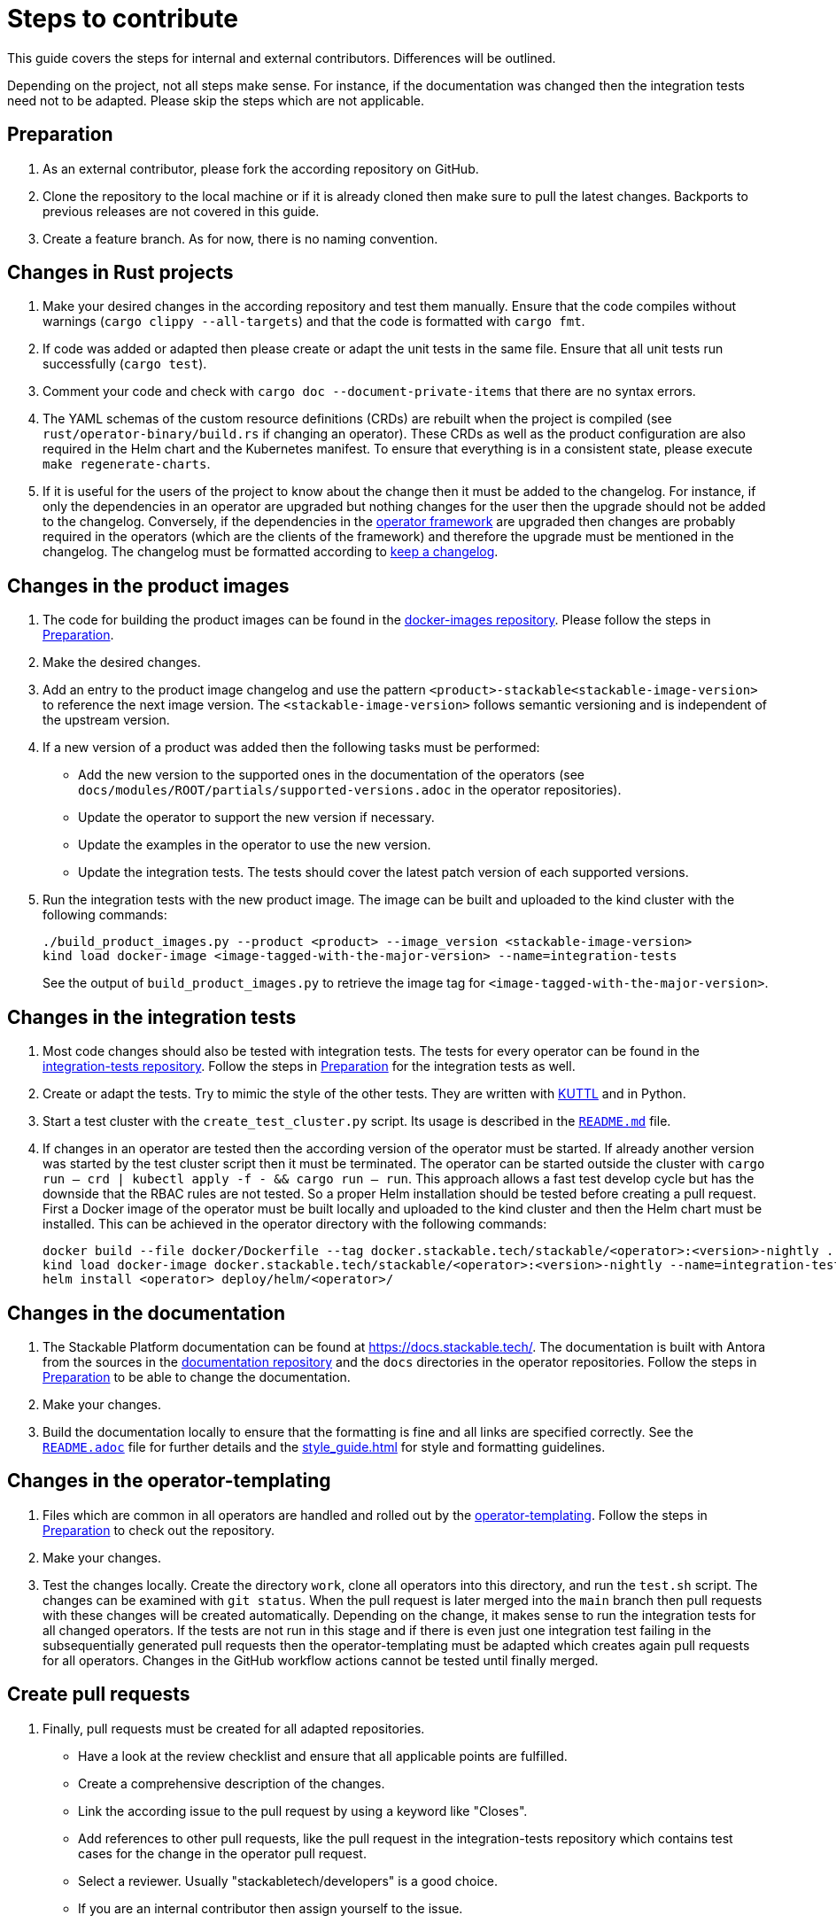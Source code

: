 = Steps to contribute

This guide covers the steps for internal and external contributors. Differences will be outlined.

Depending on the project, not all steps make sense. For instance, if the documentation was changed then the integration tests need not to be adapted. Please skip the steps which are not applicable.

== Preparation

1. As an external contributor, please fork the according repository on GitHub.
2. Clone the repository to the local machine or if it is already cloned then make sure to pull the latest changes. Backports to previous releases are not covered in this guide.
3. Create a feature branch. As for now, there is no naming convention.

== Changes in Rust projects

1. Make your desired changes in the according repository and test them manually. Ensure that the code compiles without warnings (`cargo clippy --all-targets`) and that the code is formatted with `cargo fmt`.
2. If code was added or adapted then please create or adapt the unit tests in the same file. Ensure that all unit tests run successfully (`cargo test`).
3. Comment your code and check with `cargo doc --document-private-items` that there are no syntax errors.
4. The YAML schemas of the custom resource definitions (CRDs) are rebuilt when the project is compiled (see `rust/operator-binary/build.rs` if changing an operator). These CRDs as well as the product configuration are also required in the Helm chart and the Kubernetes manifest. To ensure that everything is in a consistent state, please execute `make regenerate-charts`.
5. If it is useful for the users of the project to know about the change then it must be added to the changelog. For instance, if only the dependencies in an operator are upgraded but nothing changes for the user then the upgrade should not be added to the changelog. Conversely, if the dependencies in the https://github.com/stackabletech/operator-rs[operator framework] are upgraded then changes are probably required in the operators (which are the clients of the framework) and therefore the upgrade must be mentioned in the changelog. The changelog must be formatted according to https://keepachangelog.com/en/1.1.0/[keep a changelog].

== Changes in the product images

1. The code for building the product images can be found in the https://github.com/stackabletech/docker-images[docker-images repository]. Please follow the steps in <<Preparation>>.
2. Make the desired changes.
3. Add an entry to the product image changelog and use the pattern `<product>-stackable<stackable-image-version>` to reference the next image version. The `<stackable-image-version>` follows semantic versioning and is independent of the upstream version.
4. If a new version of a product was added then the following tasks must be performed:
    * Add the new version to the supported ones in the documentation of the operators (see `docs/modules/ROOT/partials/supported-versions.adoc` in the operator repositories).
    * Update the operator to support the new version if necessary.
    * Update the examples in the operator to use the new version.
    * Update the integration tests. The tests should cover the latest patch version of each supported versions.
5. Run the integration tests with the new product image. The image can be built and uploaded to the kind cluster with the following commands:
+
[source,bash]
----
./build_product_images.py --product <product> --image_version <stackable-image-version>
kind load docker-image <image-tagged-with-the-major-version> --name=integration-tests
----
+
See the output of `build_product_images.py` to retrieve the image tag for `<image-tagged-with-the-major-version>`.

== Changes in the integration tests

1. Most code changes should also be tested with integration tests. The tests for every operator can be found in the https://github.com/stackabletech/integration-tests[integration-tests repository]. Follow the steps in <<Preparation>> for the integration tests as well.
2. Create or adapt the tests. Try to mimic the style of the other tests. They are written with https://kuttl.dev/[KUTTL] and in Python.
3. Start a test cluster with the `create_test_cluster.py` script. Its usage is described in the https://github.com/stackabletech/integration-tests/blob/main/README.md[`README.md`] file.
4. If changes in an operator are tested then the according version of the operator must be started. If already another version was started by the test cluster script then it must be terminated. The operator can be started outside the cluster with `cargo run -- crd | kubectl apply -f - && cargo run -- run`. This approach allows a fast test develop cycle but has the downside that the RBAC rules are not tested. So a proper Helm installation should be tested before creating a pull request. First a Docker image of the operator must be built locally and uploaded to the kind cluster and then the Helm chart must be installed. This can be achieved in the operator directory with the following commands:
+
[source,bash]
----
docker build --file docker/Dockerfile --tag docker.stackable.tech/stackable/<operator>:<version>-nightly .
kind load docker-image docker.stackable.tech/stackable/<operator>:<version>-nightly --name=integration-tests
helm install <operator> deploy/helm/<operator>/
----

== Changes in the documentation

1. The Stackable Platform documentation can be found at https://docs.stackable.tech/. The documentation is built with Antora from the sources in the  https://github.com/stackabletech/documentation[documentation repository] and the `docs` directories in the operator repositories. Follow the steps in <<Preparation>> to be able to change the documentation.
2. Make your changes.
3. Build the documentation locally to ensure that the formatting is fine and all links are specified correctly. See the https://github.com/stackabletech/documentation/blob/main/README.adoc[`README.adoc`] file for further details and the xref:style_guide.adoc[] for style and formatting guidelines.

== Changes in the operator-templating

1. Files which are common in all operators are handled and rolled out by the https://github.com/stackabletech/operator-templating[operator-templating]. Follow the steps in <<Preparation>> to check out the repository.
2. Make your changes.
3. Test the changes locally. Create the directory `work`, clone all operators into this directory, and run the `test.sh` script. The changes can be examined with `git status`. When the pull request is later merged into the `main` branch then pull requests with these changes will be created automatically. Depending on the change, it makes sense to run the integration tests for all changed operators. If the tests are not run in this stage and if there is even just one integration test failing in the subsequentially generated pull requests then the operator-templating must be adapted which creates again pull requests for all operators. Changes in the GitHub workflow actions cannot be tested until finally merged.

== Create pull requests

1. Finally, pull requests must be created for all adapted repositories.
    * Have a look at the review checklist and ensure that all applicable points are fulfilled.
    * Create a comprehensive description of the changes.
    * Link the according issue to the pull request by using a keyword like "Closes".
    * Add references to other pull requests, like the pull request in the integration-tests repository which contains test cases for the change in the operator pull request.
    * Select a reviewer. Usually "stackabletech/developers" is a good choice.
    * If you are an internal contributor then assign yourself to the issue.
2. All pull requests must pass a quality gate before they can be merged. This gate consists of required and not strictly required checks which are performed by automated GitHub checks, as well as the mentioned checklist which is checked manually in the review. The number of checks seems to be overwhelming but in practice they can be quite easily fulfilled if following this guide. A properly set-up development environment (see xref:index.adoc#_development_environment[Development Environment]) makes it even easier because the most critical steps are performed automatically like showing Clippy warnings while developing and formatting the code. Have a look at the status of the checks after they are processed and fix them. The `reviewdog` checks are not mandatory and can be ignored if the according change was intentionally. For instance, if a Kubernetes secret was added to the examples of an operator then the `detect-secrets` steps could fail which is okay in this case.
3. After the pull request is approved, it can be merged. Internal contributors merge them on their own. Pull request from external contributors are merged by the approver.
